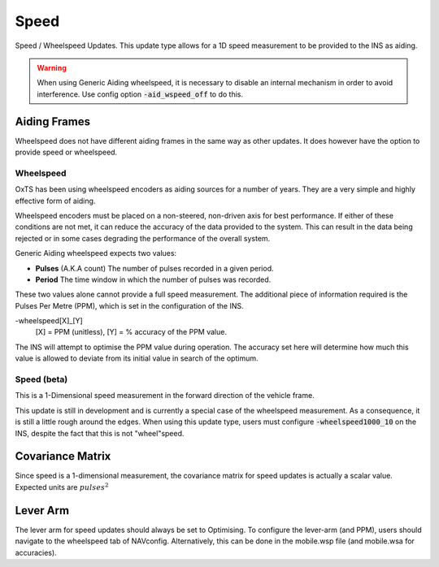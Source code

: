 .. _gadspeedpage:

Speed
#####

Speed / Wheelspeed Updates. This update type allows for a 1D speed measurement 
to be provided to the INS as aiding.

.. warning::
    When using Generic Aiding wheelspeed, it is necessary to disable an 
    internal mechanism in order to avoid interference. Use config option 
    :code:`-aid_wspeed_off` to do this.

Aiding Frames
*************

Wheelspeed does not have different aiding frames in the same way as other 
updates. It does however have the option to provide speed or wheelspeed.

Wheelspeed
==========

OxTS has been using wheelspeed encoders as aiding sources for a number of 
years. They are a very simple and highly effective form of aiding.

Wheelspeed encoders must be placed on a non-steered, non-driven axis for best 
performance. If either of these conditions are not met, it can reduce the 
accuracy of the data provided to the system. This can result in the data being 
rejected or in some cases degrading the performance of the overall system.

Generic Aiding wheelspeed expects two values: 

- **Pulses** (A.K.A count) The number of pulses recorded in a given period.
- **Period** The time window in which the number of pulses was recorded.

These two values alone cannot provide a full speed measurement. The additional 
piece of information required is the Pulses Per Metre (PPM), which is set in 
the configuration of the INS. 

-wheelspeed[X]_[Y]  
    [X] = PPM (unitless), [Y] = % accuracy of the PPM value.

The INS will attempt to optimise the PPM value during operation. The accuracy 
set here will determine how much this value is allowed to deviate from its 
initial value in search of the optimum.


Speed (beta)
============

This is a 1-Dimensional speed measurement in the forward direction of the 
vehicle frame. 

This update is still in development and is currently a special case of the 
wheelspeed measurement. As a consequence, it is still a little rough around the 
edges. When using this update type, users must configure 
:code:`-wheelspeed1000_10` on the INS, despite the fact that this is not 
"wheel"speed. 

Covariance Matrix
*****************

Since speed is a 1-dimensional measurement, the covariance matrix for speed 
updates is actually a scalar value. Expected units are :math:`pulses^2`

Lever Arm
*********

The lever arm for speed updates should always be set to Optimising. To 
configure the lever-arm (and PPM), users should navigate to the wheelspeed tab 
of NAVconfig. Alternatively, this can be done in the mobile.wsp file (and 
mobile.wsa for accuracies).